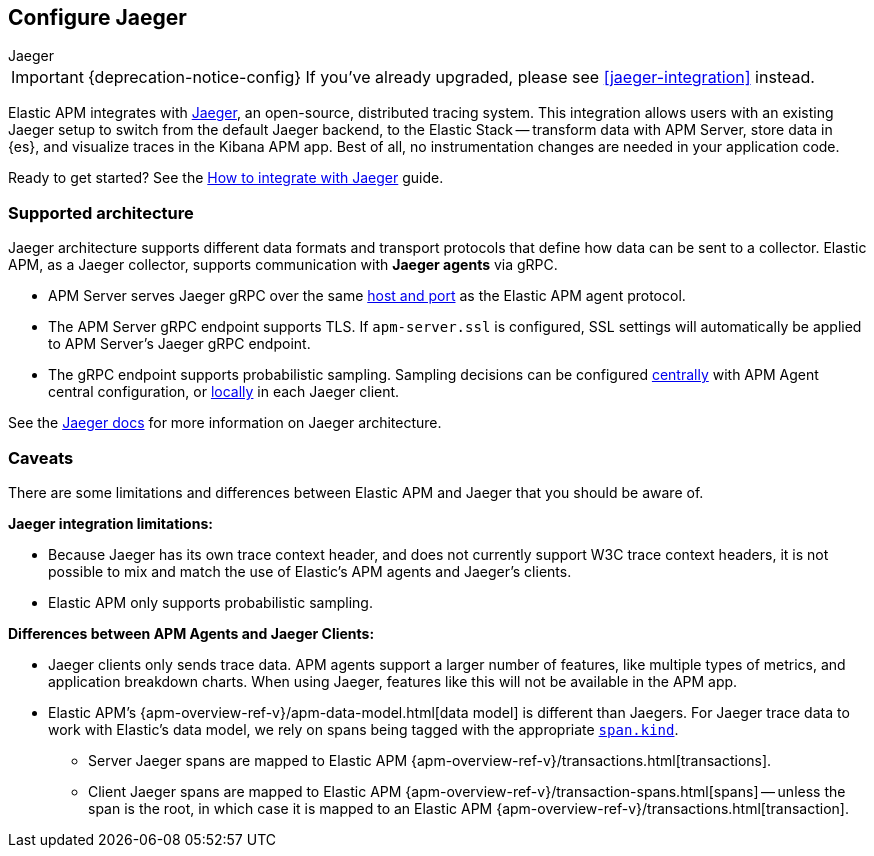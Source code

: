[[jaeger-reference]]
== Configure Jaeger

++++
<titleabbrev>Jaeger</titleabbrev>
++++

IMPORTANT: {deprecation-notice-config}
If you've already upgraded, please see <<jaeger-integration>> instead.

// this content is reused in the how-to guides
// tag::jaeger-intro[]
Elastic APM integrates with https://www.jaegertracing.io/[Jaeger], an open-source, distributed tracing system.
This integration allows users with an existing Jaeger setup to switch from the default Jaeger backend,
to the Elastic Stack -- transform data with APM Server, store data in {es}, and visualize traces in the Kibana APM app.
Best of all, no instrumentation changes are needed in your application code.
// end::jaeger-intro[]

Ready to get started? See the <<jaeger,How to integrate with Jaeger>> guide.

[float]
[[jaeger-supported]]
=== Supported architecture

Jaeger architecture supports different data formats and transport protocols
that define how data can be sent to a collector. Elastic APM, as a Jaeger collector,
supports communication with *Jaeger agents* via gRPC.

* APM Server serves Jaeger gRPC over the same <<host,host and port>> as the Elastic APM agent protocol.

* The APM Server gRPC endpoint supports TLS. If `apm-server.ssl` is configured,
SSL settings will automatically be applied to APM Server's Jaeger gRPC endpoint.

* The gRPC endpoint supports probabilistic sampling.
Sampling decisions can be configured <<jaeger-configure-sampling-central,centrally>> with APM Agent central configuration, or <<jaeger-configure-sampling-local,locally>> in each Jaeger client.

See the https://www.jaegertracing.io/docs/1.22/architecture[Jaeger docs]
for more information on Jaeger architecture.

[float]
[[jaeger-caveats]]
=== Caveats

There are some limitations and differences between Elastic APM and Jaeger that you should be aware of.

*Jaeger integration limitations:*

* Because Jaeger has its own trace context header, and does not currently support W3C trace context headers,
it is not possible to mix and match the use of Elastic's APM agents and Jaeger's clients.
* Elastic APM only supports probabilistic sampling.

*Differences between APM Agents and Jaeger Clients:*

* Jaeger clients only sends trace data.
APM agents support a larger number of features, like
multiple types of metrics, and application breakdown charts.
When using Jaeger, features like this will not be available in the APM app.
* Elastic APM's {apm-overview-ref-v}/apm-data-model.html[data model] is different than Jaegers.
For Jaeger trace data to work with Elastic's data model, we rely on spans being tagged with the appropriate
https://github.com/opentracing/specification/blob/master/semantic_conventions.md[`span.kind`].
** Server Jaeger spans are mapped to Elastic APM {apm-overview-ref-v}/transactions.html[transactions].
** Client Jaeger spans are mapped to Elastic APM {apm-overview-ref-v}/transaction-spans.html[spans] -- unless the span is the root, in which case it is mapped to an Elastic APM {apm-overview-ref-v}/transactions.html[transaction].
